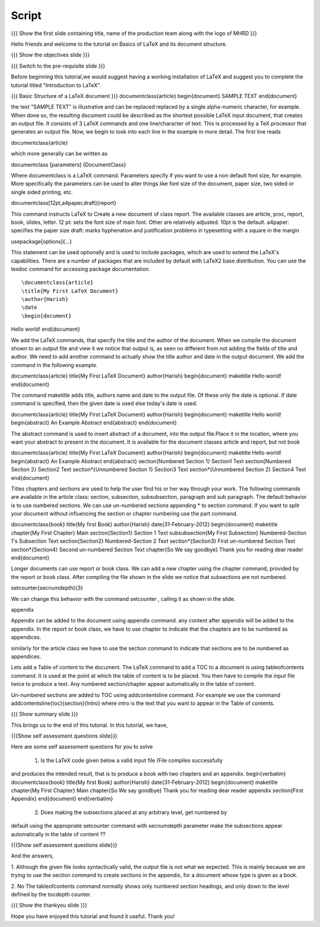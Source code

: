 .. Objectives
.. ----------

.. By the end of this tutorial, you will be able to

.. 1. Understand basic structure of a LaTeX document, its various document
..    classes and loading packages that add new features to the LaTeX system.
.. #. Create a LaTeX document with a title and an abstract.
.. #. Create numbered and non-numbered sections and subsections in a LaTeX
..    document.
.. #. Create an appendix in a LaTeX document.
.. #. Create a table of content in a LaTeX document.

.. Prerequisites
.. -------------

.. 1. latex_intro 

     
.. Author              : Harish Badrinath < harish [at] fossee [dot] in > 
   Internal Reviewer   : 
   External Reviewer   :
   Langauge Reviewer   : 
   Checklist OK?       : <put date stamp here, if OK> 

Script
------

.. L1

{{{ Show the  first slide containing title, name of the production
team along with the logo of MHRD }}}

.. R1

Hello friends and welcome to the tutorial on Basics of LaTeX and its document
structure.

.. L2

{{{ Show the objectives slide }}}

.. R2

.. By the end of this tutorial, you will be able to

.. 1. Understand basic structure of a LaTeX document, its various document
..    classes and loading packages that add new features to the LaTeX system.
.. #. Create a LaTeX document with a title and an abstract.
.. #. Create numbered and non-numbered sections and subsections in a LaTeX
..    document.
.. #. Create an appendix in a LaTeX document.
.. #. Create a table of content in a LaTeX document.

.. L3

{{{ Switch to the pre-requisite slide }}}

.. R3

Before beginning this tutorial,we would suggest having a working installation of
LaTeX and suggest you to complete the tutorial titled "Introduction to LaTeX".

.. L4

{{{ Basic Structure of a LaTeX document }}}
\documentclass{article}
\begin{document}
SAMPLE TEXT
\end{document}

.. R4

the text "SAMPLE TEXT" is illustrative and can be replaced replaced by a 
single alpha-numeric character, for example. When done so, the resulting 
document could be described as the shortest possible LaTeX input document, that
creates an output file. It consists of 3 LaTeX commands and one line/character
of text.
This is processed by a TeX processor that generates an output file. Now, we 
begin to look into each line in the example in more detail.
The first line reads

.. L5

\documentclass{article}

.. R5

which more generally can be written as

.. L6

\documentclass [parameters] {DocumentClass}

.. R6

Where \documentclass is a LaTeX command.
Parameters specify if you want to use a non default font size, for example.
More specifically the parameters can be used to alter things like font size of 
the document, paper size, two sided or single sided printing, etc.

.. L7

\documentclass[12pt,a4paper,draft]{report} 

.. R7

This command instructs LaTeX to 
Create a new document of class report. The available classes are article, proc,
report, book, slides, letter.
12 pt: sets the font size of main font. Other are relatively adjusted. 10pt is
the default. 
a4paper: specifies the paper size
draft:  marks hyphenation and justification problems in typesetting
with a square in the margin

.. L8

\usepackage[options]{...}

.. R8

This statement can be used optionally and is used to include packages, which are
used to extend the LaTeX's capabilities. There are a number of packages that are
included by default with LaTeX2 base distribution. You can use the texdoc
command for accessing package documentation.

.. L9
::

\documentclass{article}
\title{My First LaTeX Document}
\author{Harish}
\date
\begin{document}
Hello world!
\end{document}

.. R9

We add the LaTeX commands, that specify the title and the author of the
document. When we compile the document shown to an output file and view it we
notice that output is, as seen no different from not adding the fields of title
and author. We need to add another command to actually show the title author 
and date in the output document. We add the command in the following example.

.. L10

\documentclass{article}
\title{My First LaTeX Document}
\author{Harish}
\begin{document}
\maketitle
Hello world!
\end{document}

.. R10

The command \maketitle adds title, authors name and date to the output file.
Of these only the date is optional. If date command is specified, then the given
date is used else today's date is used. 

.. L11

\documentclass{article}
\title{My First LaTeX Document}
\author{Harish}
\begin{document}
\maketitle
Hello world!
\begin{abstract}
An Example Abstract
\end{abstract}
\end{document}

.. R11

The abstract command is used to insert abstract of a document, into the output
file.Place it in the location, where you want your abstract to present in
the document. It is available for the document classes article and report, but
not book

.. L12

\documentclass{article}
\title{My First LaTeX Document}
\author{Harish}
\begin{document}
\maketitle
Hello world!
\begin{abstract}
An Example Abstract
\end{abstract}
\section{Numbered Section 1}
Section1 Text
\section{Numbered Section 2}
Section2 Text
\section*{Unnumbered Section 1}
Section3 Text
\section*{Unnumbered Section 2}
Section4 Text
\end{document}


.. R12

Titles chapters and sections are used to help the user find his or her way
through your work. The following commands are available in the article class:
section, subsection, subsubsection,  paragraph and sub paragraph. The default
behavior is to use numbered sections. We can use un-numbered sections appending
* to section command. If you want to split your document without influencing the
section or chapter numbering use the part command.

.. L13

\documentclass{book}
\title{My first Book}
\author{Harish}
\date{31-February-2012}
\begin{document}
\maketitle
\chapter{My First Chapter}
Main
\section{Section1}
Section 1 Text
\subsubsection{My First Subsection}
Numbered-Section 1's Subsection Text
\section{Section2}
Numbered-Section 2 Text
\section*{Section3}
First un-numbered Section Text
\section*{Section4}
Second un-numbered Section Text
\chapter{So We say goodbye}
Thank you for reading dear reader
\end{document}

.. R13

Longer documents can use report or book class. We can add a new chapter using
the chapter command, provided by the report or book class. After compiling the
file shown in the slide we notice that subsections are not numbered. 

.. L14

\setcounter{secnumdepth}{3}

.. R14
We can change this behavior with the command setcounter , calling it as shown
in the slide. 

.. L15

\appendix

.. R15

Appendix can be added to the document using \appendix command. any content after
\appendix will be added to the appendix. In the report or book class, we have to
use \chapter to indicate that the chapters are to be numbered as appendices.

similarly for the article class we have to use the section command to indicate
that sections are to be numbered as appendices.

.. L16


.. R16

Lets add a Table of content to the document. The LaTeX command to add a TOC to a
document is using \tableofcontents command. It is used at the point at which the
table of content is to be placed. You then have to compile the input file twice
to produce a text. 
Any numbered section/chapter appear automatically in the table of content.

.. L17


.. R17

Un-numbered sections are added to TOC using \addcontentsline command.
For example we use the command
\addcontentsline{toc}{section}{Intro}
where intro is the text that you want to appear in the Table of contents.

.. L18

{{{ Show summary slide }}}

.. R18

This brings us to the end of this tutorial. In this tutorial, we have,

.. 1. Gained an understanding of the basic structure of a LaTeX document, its 
..    various document classes and loading packages that add new features to 
..    the LaTeX system.
.. #. Created a LaTeX document with a title and an abstract.
.. #. Created both numbered and non-numbered sections and subsections in a 
..    LaTeX document.
.. #. Created an appendix in a LaTeX document.
.. #. Created a table of content in a LaTeX document.

.. L19

{{{Show self assessment questions slide}}}

.. R19

Here are some self assessment questions for you to solve

 1. Is the LaTeX code given below a valid input file (File compiles successfully
and produces the intended result, that is to produce a book with two chapters 
and an appendix.
\begin{verbatim}
\documentclass{book}
\title{My first Book}
\author{Harish}
\date{31-February-2012}
\begin{document}
\maketitle
\chapter{My First Chapter}
Main
\chapter{So We say goodbye}
Thank you for reading dear reader
\appendix
\section{First Appendix}
\end{document}
\end{verbatim}

 2. Does making the subsections placed at any arbitrary level, get numbered by
default using the appropriate setcounter command  with secnumdepth parameter
make the subsections appear automatically in the table of content ??

.. L20

{{{Show self assessment questions slide}}}

.. R20

And the answers,

1. Although the given file looks syntactically valid, the output file is not what
we expected. This is mainly because we are trying to use the section command to
create sections in the appendix, for a document whose type is given as a book.

2. No The \tableofcontents command normally shows only numbered section
headings, and only down to the level defined by the tocdepth counter.

.. L21

{{{ Show the thankyou slide }}}

.. R21

Hope you have enjoyed this tutorial and found it useful.
Thank you!
